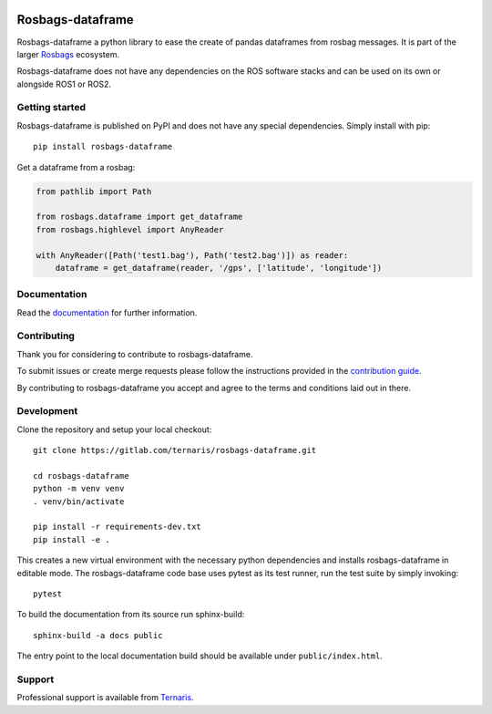 .. image:: https://gitlab.com/ternaris/rosbags-dataframe/badges/master/pipeline.svg
   :target: https://gitlab.com/ternaris/rosbags-dataframe/-/commits/master
   :alt: pipeline status

.. image:: https://gitlab.com/ternaris/rosbags-dataframe/badges/master/coverage.svg
   :target: https://gitlab.com/ternaris/rosbags-dataframe/-/commits/master
   :alt: coverage report


=================
Rosbags-dataframe
=================

Rosbags-dataframe a python library to ease the create of pandas dataframes from rosbag messages. It is part of the larger `Rosbags <https://gitlab.com/ternaris/rosbags>`_ ecosystem.

Rosbags-dataframe does not have any dependencies on the ROS software stacks and can be used on its own or alongside ROS1 or ROS2.


Getting started
===============

Rosbags-dataframe is published on PyPI and does not have any special dependencies. Simply install with pip::

   pip install rosbags-dataframe


Get a dataframe from a rosbag:

.. code-block:: python

   from pathlib import Path

   from rosbags.dataframe import get_dataframe
   from rosbags.highlevel import AnyReader

   with AnyReader([Path('test1.bag'), Path('test2.bag')]) as reader:
       dataframe = get_dataframe(reader, '/gps', ['latitude', 'longitude'])


Documentation
=============

Read the `documentation <https://ternaris.gitlab.io/rosbags-dataframe/>`_ for further information.

.. end documentation


Contributing
============

Thank you for considering to contribute to rosbags-dataframe.

To submit issues or create merge requests please follow the instructions provided in the `contribution guide <https://gitlab.com/ternaris/rosbags-dataframe/-/blob/master/CONTRIBUTING.rst>`_.

By contributing to rosbags-dataframe you accept and agree to the terms and conditions laid out in there.


Development
===========

Clone the repository and setup your local checkout::

   git clone https://gitlab.com/ternaris/rosbags-dataframe.git

   cd rosbags-dataframe
   python -m venv venv
   . venv/bin/activate

   pip install -r requirements-dev.txt
   pip install -e .


This creates a new virtual environment with the necessary python dependencies and installs rosbags-dataframe in editable mode. The rosbags-dataframe code base uses pytest as its test runner, run the test suite by simply invoking::

   pytest


To build the documentation from its source run sphinx-build::

   sphinx-build -a docs public


The entry point to the local documentation build should be available under ``public/index.html``.


Support
=======

Professional support is available from `Ternaris <https://ternaris.com>`_.
